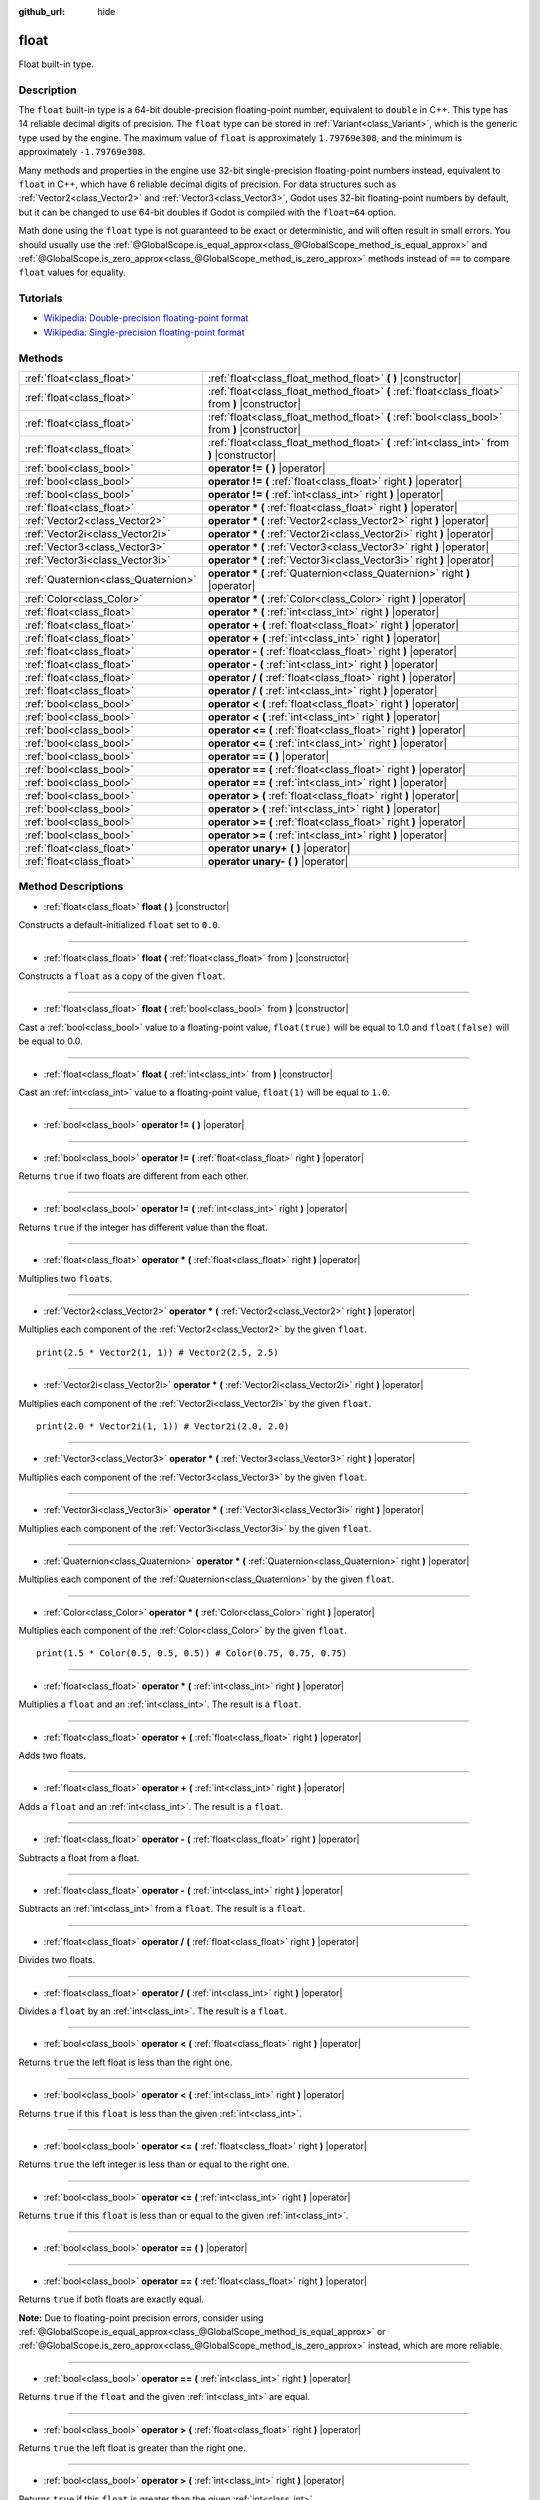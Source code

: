 :github_url: hide

.. Generated automatically by doc/tools/makerst.py in Godot's source tree.
.. DO NOT EDIT THIS FILE, but the float.xml source instead.
.. The source is found in doc/classes or modules/<name>/doc_classes.

.. _class_float:

float
=====

Float built-in type.

Description
-----------

The ``float`` built-in type is a 64-bit double-precision floating-point number, equivalent to ``double`` in C++. This type has 14 reliable decimal digits of precision. The ``float`` type can be stored in :ref:`Variant<class_Variant>`, which is the generic type used by the engine. The maximum value of ``float`` is approximately ``1.79769e308``, and the minimum is approximately ``-1.79769e308``.

Many methods and properties in the engine use 32-bit single-precision floating-point numbers instead, equivalent to ``float`` in C++, which have 6 reliable decimal digits of precision. For data structures such as :ref:`Vector2<class_Vector2>` and :ref:`Vector3<class_Vector3>`, Godot uses 32-bit floating-point numbers by default, but it can be changed to use 64-bit doubles if Godot is compiled with the ``float=64`` option.

Math done using the ``float`` type is not guaranteed to be exact or deterministic, and will often result in small errors. You should usually use the :ref:`@GlobalScope.is_equal_approx<class_@GlobalScope_method_is_equal_approx>` and :ref:`@GlobalScope.is_zero_approx<class_@GlobalScope_method_is_zero_approx>` methods instead of ``==`` to compare ``float`` values for equality.

Tutorials
---------

- `Wikipedia: Double-precision floating-point format <https://en.wikipedia.org/wiki/Double-precision_floating-point_format>`__

- `Wikipedia: Single-precision floating-point format <https://en.wikipedia.org/wiki/Single-precision_floating-point_format>`__

Methods
-------

+-------------------------------------+-------------------------------------------------------------------------------------------------+
| :ref:`float<class_float>`           | :ref:`float<class_float_method_float>` **(** **)** |constructor|                                |
+-------------------------------------+-------------------------------------------------------------------------------------------------+
| :ref:`float<class_float>`           | :ref:`float<class_float_method_float>` **(** :ref:`float<class_float>` from **)** |constructor| |
+-------------------------------------+-------------------------------------------------------------------------------------------------+
| :ref:`float<class_float>`           | :ref:`float<class_float_method_float>` **(** :ref:`bool<class_bool>` from **)** |constructor|   |
+-------------------------------------+-------------------------------------------------------------------------------------------------+
| :ref:`float<class_float>`           | :ref:`float<class_float_method_float>` **(** :ref:`int<class_int>` from **)** |constructor|     |
+-------------------------------------+-------------------------------------------------------------------------------------------------+
| :ref:`bool<class_bool>`             | **operator !=** **(** **)** |operator|                                                          |
+-------------------------------------+-------------------------------------------------------------------------------------------------+
| :ref:`bool<class_bool>`             | **operator !=** **(** :ref:`float<class_float>` right **)** |operator|                          |
+-------------------------------------+-------------------------------------------------------------------------------------------------+
| :ref:`bool<class_bool>`             | **operator !=** **(** :ref:`int<class_int>` right **)** |operator|                              |
+-------------------------------------+-------------------------------------------------------------------------------------------------+
| :ref:`float<class_float>`           | **operator *** **(** :ref:`float<class_float>` right **)** |operator|                           |
+-------------------------------------+-------------------------------------------------------------------------------------------------+
| :ref:`Vector2<class_Vector2>`       | **operator *** **(** :ref:`Vector2<class_Vector2>` right **)** |operator|                       |
+-------------------------------------+-------------------------------------------------------------------------------------------------+
| :ref:`Vector2i<class_Vector2i>`     | **operator *** **(** :ref:`Vector2i<class_Vector2i>` right **)** |operator|                     |
+-------------------------------------+-------------------------------------------------------------------------------------------------+
| :ref:`Vector3<class_Vector3>`       | **operator *** **(** :ref:`Vector3<class_Vector3>` right **)** |operator|                       |
+-------------------------------------+-------------------------------------------------------------------------------------------------+
| :ref:`Vector3i<class_Vector3i>`     | **operator *** **(** :ref:`Vector3i<class_Vector3i>` right **)** |operator|                     |
+-------------------------------------+-------------------------------------------------------------------------------------------------+
| :ref:`Quaternion<class_Quaternion>` | **operator *** **(** :ref:`Quaternion<class_Quaternion>` right **)** |operator|                 |
+-------------------------------------+-------------------------------------------------------------------------------------------------+
| :ref:`Color<class_Color>`           | **operator *** **(** :ref:`Color<class_Color>` right **)** |operator|                           |
+-------------------------------------+-------------------------------------------------------------------------------------------------+
| :ref:`float<class_float>`           | **operator *** **(** :ref:`int<class_int>` right **)** |operator|                               |
+-------------------------------------+-------------------------------------------------------------------------------------------------+
| :ref:`float<class_float>`           | **operator +** **(** :ref:`float<class_float>` right **)** |operator|                           |
+-------------------------------------+-------------------------------------------------------------------------------------------------+
| :ref:`float<class_float>`           | **operator +** **(** :ref:`int<class_int>` right **)** |operator|                               |
+-------------------------------------+-------------------------------------------------------------------------------------------------+
| :ref:`float<class_float>`           | **operator -** **(** :ref:`float<class_float>` right **)** |operator|                           |
+-------------------------------------+-------------------------------------------------------------------------------------------------+
| :ref:`float<class_float>`           | **operator -** **(** :ref:`int<class_int>` right **)** |operator|                               |
+-------------------------------------+-------------------------------------------------------------------------------------------------+
| :ref:`float<class_float>`           | **operator /** **(** :ref:`float<class_float>` right **)** |operator|                           |
+-------------------------------------+-------------------------------------------------------------------------------------------------+
| :ref:`float<class_float>`           | **operator /** **(** :ref:`int<class_int>` right **)** |operator|                               |
+-------------------------------------+-------------------------------------------------------------------------------------------------+
| :ref:`bool<class_bool>`             | **operator <** **(** :ref:`float<class_float>` right **)** |operator|                           |
+-------------------------------------+-------------------------------------------------------------------------------------------------+
| :ref:`bool<class_bool>`             | **operator <** **(** :ref:`int<class_int>` right **)** |operator|                               |
+-------------------------------------+-------------------------------------------------------------------------------------------------+
| :ref:`bool<class_bool>`             | **operator <=** **(** :ref:`float<class_float>` right **)** |operator|                          |
+-------------------------------------+-------------------------------------------------------------------------------------------------+
| :ref:`bool<class_bool>`             | **operator <=** **(** :ref:`int<class_int>` right **)** |operator|                              |
+-------------------------------------+-------------------------------------------------------------------------------------------------+
| :ref:`bool<class_bool>`             | **operator ==** **(** **)** |operator|                                                          |
+-------------------------------------+-------------------------------------------------------------------------------------------------+
| :ref:`bool<class_bool>`             | **operator ==** **(** :ref:`float<class_float>` right **)** |operator|                          |
+-------------------------------------+-------------------------------------------------------------------------------------------------+
| :ref:`bool<class_bool>`             | **operator ==** **(** :ref:`int<class_int>` right **)** |operator|                              |
+-------------------------------------+-------------------------------------------------------------------------------------------------+
| :ref:`bool<class_bool>`             | **operator >** **(** :ref:`float<class_float>` right **)** |operator|                           |
+-------------------------------------+-------------------------------------------------------------------------------------------------+
| :ref:`bool<class_bool>`             | **operator >** **(** :ref:`int<class_int>` right **)** |operator|                               |
+-------------------------------------+-------------------------------------------------------------------------------------------------+
| :ref:`bool<class_bool>`             | **operator >=** **(** :ref:`float<class_float>` right **)** |operator|                          |
+-------------------------------------+-------------------------------------------------------------------------------------------------+
| :ref:`bool<class_bool>`             | **operator >=** **(** :ref:`int<class_int>` right **)** |operator|                              |
+-------------------------------------+-------------------------------------------------------------------------------------------------+
| :ref:`float<class_float>`           | **operator unary+** **(** **)** |operator|                                                      |
+-------------------------------------+-------------------------------------------------------------------------------------------------+
| :ref:`float<class_float>`           | **operator unary-** **(** **)** |operator|                                                      |
+-------------------------------------+-------------------------------------------------------------------------------------------------+

Method Descriptions
-------------------

.. _class_float_method_float:

- :ref:`float<class_float>` **float** **(** **)** |constructor|

Constructs a default-initialized ``float`` set to ``0.0``.

----

- :ref:`float<class_float>` **float** **(** :ref:`float<class_float>` from **)** |constructor|

Constructs a ``float`` as a copy of the given ``float``.

----

- :ref:`float<class_float>` **float** **(** :ref:`bool<class_bool>` from **)** |constructor|

Cast a :ref:`bool<class_bool>` value to a floating-point value, ``float(true)`` will be equal to 1.0 and ``float(false)`` will be equal to 0.0.

----

- :ref:`float<class_float>` **float** **(** :ref:`int<class_int>` from **)** |constructor|

Cast an :ref:`int<class_int>` value to a floating-point value, ``float(1)`` will be equal to ``1.0``.

----

.. _class_float_method_operator !=:

- :ref:`bool<class_bool>` **operator !=** **(** **)** |operator|

----

- :ref:`bool<class_bool>` **operator !=** **(** :ref:`float<class_float>` right **)** |operator|

Returns ``true`` if two floats are different from each other.

----

- :ref:`bool<class_bool>` **operator !=** **(** :ref:`int<class_int>` right **)** |operator|

Returns ``true`` if the integer has different value than the float.

----

.. _class_float_method_operator *:

- :ref:`float<class_float>` **operator *** **(** :ref:`float<class_float>` right **)** |operator|

Multiplies two ``float``\ s.

----

- :ref:`Vector2<class_Vector2>` **operator *** **(** :ref:`Vector2<class_Vector2>` right **)** |operator|

Multiplies each component of the :ref:`Vector2<class_Vector2>` by the given ``float``.

::

    print(2.5 * Vector2(1, 1)) # Vector2(2.5, 2.5)

----

- :ref:`Vector2i<class_Vector2i>` **operator *** **(** :ref:`Vector2i<class_Vector2i>` right **)** |operator|

Multiplies each component of the :ref:`Vector2i<class_Vector2i>` by the given ``float``.

::

    print(2.0 * Vector2i(1, 1)) # Vector2i(2.0, 2.0)

----

- :ref:`Vector3<class_Vector3>` **operator *** **(** :ref:`Vector3<class_Vector3>` right **)** |operator|

Multiplies each component of the :ref:`Vector3<class_Vector3>` by the given ``float``.

----

- :ref:`Vector3i<class_Vector3i>` **operator *** **(** :ref:`Vector3i<class_Vector3i>` right **)** |operator|

Multiplies each component of the :ref:`Vector3i<class_Vector3i>` by the given ``float``.

----

- :ref:`Quaternion<class_Quaternion>` **operator *** **(** :ref:`Quaternion<class_Quaternion>` right **)** |operator|

Multiplies each component of the :ref:`Quaternion<class_Quaternion>` by the given ``float``.

----

- :ref:`Color<class_Color>` **operator *** **(** :ref:`Color<class_Color>` right **)** |operator|

Multiplies each component of the :ref:`Color<class_Color>` by the given ``float``.

::

    print(1.5 * Color(0.5, 0.5, 0.5)) # Color(0.75, 0.75, 0.75)

----

- :ref:`float<class_float>` **operator *** **(** :ref:`int<class_int>` right **)** |operator|

Multiplies a ``float`` and an :ref:`int<class_int>`. The result is a ``float``.

----

.. _class_float_method_operator +:

- :ref:`float<class_float>` **operator +** **(** :ref:`float<class_float>` right **)** |operator|

Adds two floats.

----

- :ref:`float<class_float>` **operator +** **(** :ref:`int<class_int>` right **)** |operator|

Adds a ``float`` and an :ref:`int<class_int>`. The result is a ``float``.

----

.. _class_float_method_operator -:

- :ref:`float<class_float>` **operator -** **(** :ref:`float<class_float>` right **)** |operator|

Subtracts a float from a float.

----

- :ref:`float<class_float>` **operator -** **(** :ref:`int<class_int>` right **)** |operator|

Subtracts an :ref:`int<class_int>` from a ``float``. The result is a ``float``.

----

.. _class_float_method_operator /:

- :ref:`float<class_float>` **operator /** **(** :ref:`float<class_float>` right **)** |operator|

Divides two floats.

----

- :ref:`float<class_float>` **operator /** **(** :ref:`int<class_int>` right **)** |operator|

Divides a ``float`` by an :ref:`int<class_int>`. The result is a ``float``.

----

.. _class_float_method_operator <:

- :ref:`bool<class_bool>` **operator <** **(** :ref:`float<class_float>` right **)** |operator|

Returns ``true`` the left float is less than the right one.

----

- :ref:`bool<class_bool>` **operator <** **(** :ref:`int<class_int>` right **)** |operator|

Returns ``true`` if this ``float`` is less than the given :ref:`int<class_int>`.

----

.. _class_float_method_operator <=:

- :ref:`bool<class_bool>` **operator <=** **(** :ref:`float<class_float>` right **)** |operator|

Returns ``true`` the left integer is less than or equal to the right one.

----

- :ref:`bool<class_bool>` **operator <=** **(** :ref:`int<class_int>` right **)** |operator|

Returns ``true`` if this ``float`` is less than or equal to the given :ref:`int<class_int>`.

----

.. _class_float_method_operator ==:

- :ref:`bool<class_bool>` **operator ==** **(** **)** |operator|

----

- :ref:`bool<class_bool>` **operator ==** **(** :ref:`float<class_float>` right **)** |operator|

Returns ``true`` if both floats are exactly equal.

**Note:** Due to floating-point precision errors, consider using :ref:`@GlobalScope.is_equal_approx<class_@GlobalScope_method_is_equal_approx>` or :ref:`@GlobalScope.is_zero_approx<class_@GlobalScope_method_is_zero_approx>` instead, which are more reliable.

----

- :ref:`bool<class_bool>` **operator ==** **(** :ref:`int<class_int>` right **)** |operator|

Returns ``true`` if the ``float`` and the given :ref:`int<class_int>` are equal.

----

.. _class_float_method_operator >:

- :ref:`bool<class_bool>` **operator >** **(** :ref:`float<class_float>` right **)** |operator|

Returns ``true`` the left float is greater than the right one.

----

- :ref:`bool<class_bool>` **operator >** **(** :ref:`int<class_int>` right **)** |operator|

Returns ``true`` if this ``float`` is greater than the given :ref:`int<class_int>`.

----

.. _class_float_method_operator >=:

- :ref:`bool<class_bool>` **operator >=** **(** :ref:`float<class_float>` right **)** |operator|

Returns ``true`` the left float is greater than or equal to the right one.

----

- :ref:`bool<class_bool>` **operator >=** **(** :ref:`int<class_int>` right **)** |operator|

Returns ``true`` if this ``float`` is greater than or equal to the given :ref:`int<class_int>`.

----

.. _class_float_method_operator unary+:

- :ref:`float<class_float>` **operator unary+** **(** **)** |operator|

Returns the same value as if the ``+`` was not there. Unary ``+`` does nothing, but sometimes it can make your code more readable.

----

.. _class_float_method_operator unary-:

- :ref:`float<class_float>` **operator unary-** **(** **)** |operator|

Returns the negative value of the ``float``. If positive, turns the number negative. If negative, turns the number positive. With floats, the number zero can be either positive or negative.

.. |virtual| replace:: :abbr:`virtual (This method should typically be overridden by the user to have any effect.)`
.. |const| replace:: :abbr:`const (This method has no side effects. It doesn't modify any of the instance's member variables.)`
.. |vararg| replace:: :abbr:`vararg (This method accepts any number of arguments after the ones described here.)`
.. |constructor| replace:: :abbr:`constructor (This method is used to construct a type.)`
.. |static| replace:: :abbr:`static (This method doesn't need an instance to be called, so it can be called directly using the class name.)`
.. |operator| replace:: :abbr:`operator (This method describes a valid operator to use with this type as left-hand operand.)`
